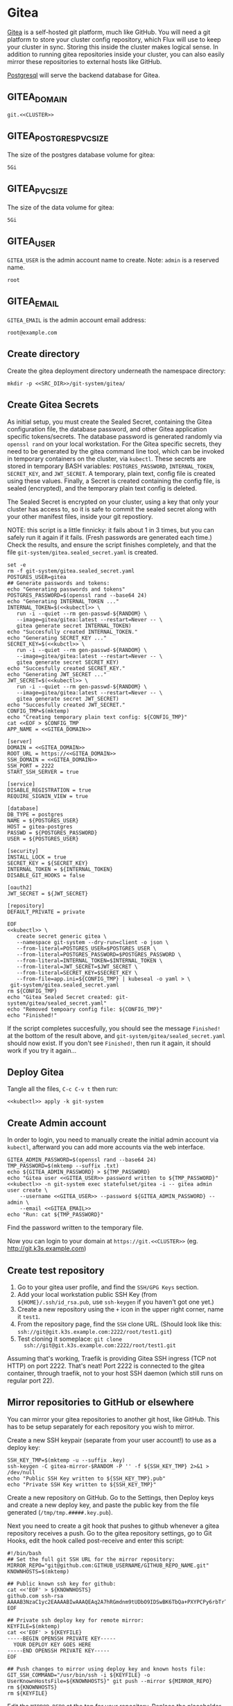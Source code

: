 
* Gitea

 [[https://gitea.io/][Gitea]] is a self-hosted git platform, much like GitHub. You will need a git
 platform to store your cluster config repository, which Flux will use to keep
 your cluster in sync. Storing this inside the cluster makes logical sense.
 In addition to running gitea repositories inside your cluster, you can also
 easily mirror these repositories to external hosts like GitHub.

 [[https://www.postgresql.org/][Postgresql]] will serve the backend database for Gitea.

** GITEA_DOMAIN
#+name: GITEA_DOMAIN
#+begin_src config :noweb yes :eval no
git.<<CLUSTER>>
#+end_src
** GITEA_POSTGRES_PVC_SIZE
The size of the postgres database volume for gitea:
#+name: GITEA_POSTGRES_PVC_SIZE
#+begin_src config :noweb yes :eval no
5Gi
#+end_src
** GITEA_PVC_SIZE
The size of the data volume for gitea:
#+name: GITEA_PVC_SIZE
#+begin_src config :noweb yes :eval no
5Gi
#+end_src
** GITEA_USER
=GITEA_USER= is the admin account name to create. Note: =admin= is a reserved
name.
#+name: GITEA_USER
#+begin_src config :noweb yes :eval no
root
#+end_src
** GITEA_EMAIL
=GITEA_EMAIL= is the admin account email address:
#+name: GITEA_EMAIL
#+begin_src config :noweb yes :eval no
root@example.com
#+end_src
** Create directory
Create the gitea deployment directory underneath the namespace directory:

#+begin_src shell :noweb yes :eval never-export :exports code
mkdir -p <<SRC_DIR>>/git-system/gitea/
#+end_src

** Create Gitea Secrets
 As initial setup, you must create the Sealed Secret, containing the Gitea
 configuration file, the database password, and other Gitea application specific
 tokens/secrets. The database password is generated randomly via =openssl rand=
 on your local workstation. For the Gitea specific secrets, they need to be
 generated by the gitea command line tool, which can be invoked in temporary
 containers on the cluster, via =kubectl=. These secrets are stored in temporary
 BASH variables: =POSTGRES_PASSWORD=, =INTERNAL_TOKEN=, =SECRET_KEY=, and
 =JWT_SECRET=. A temporary, plain text, config file is created using these
 values. Finally, a Secret is created containing the config file, is sealed
 (encrypted), and the temporary plain text config is deleted.

 The Sealed Secret is encrypted on your cluster, using a key that only your
 cluster has access to, so it is safe to commit the sealed secret along with your
 other manifest files, inside your git repostiory.

 NOTE: this script is a little finnicky: it fails about 1 in 3 times, but you can
 safely run it again if it fails. (Fresh passwords are generated each time.)
 Check the results, and ensure the script finishes completely, and that the file
 =git-system/gitea.sealed_secret.yaml= is created.

 #+begin_src shell :noweb yes :eval never-export :exports code :results output
 set -e
 rm -f git-system/gitea.sealed_secret.yaml
 POSTGRES_USER=gitea
 ## Generate passwords and tokens:
 echo "Generating passwords and tokens"
 POSTGRES_PASSWORD=$(openssl rand --base64 24)
 echo "Generating INTERNAL_TOKEN ..."
 INTERNAL_TOKEN=$(<<kubectl>> \
    run -i --quiet --rm gen-passwd-${RANDOM} \
    --image=gitea/gitea:latest --restart=Never -- \
    gitea generate secret INTERNAL_TOKEN)
 echo "Succesfully created INTERNAL_TOKEN."
 echo "Generating SECRET_KEY ..."
 SECRET_KEY=$(<<kubctl>> \
    run -i --quiet --rm gen-passwd-${RANDOM} \
    --image=gitea/gitea:latest --restart=Never -- \
    gitea generate secret SECRET_KEY)
 echo "Succesfully created SECRET_KEY."
 echo "Generating JWT_SECRET ..."
 JWT_SECRET=$(<<kubectl>> \
    run -i --quiet --rm gen-passwd-${RANDOM} \
    --image=gitea/gitea:latest --restart=Never -- \
    gitea generate secret JWT_SECRET)
 echo "Succesfully created JWT_SECRET."
 CONFIG_TMP=$(mktemp)
 echo "Creating temporary plain text config: ${CONFIG_TMP}"
 cat <<EOF > $CONFIG_TMP
 APP_NAME = <<GITEA_DOMAIN>>

 [server]
 DOMAIN = <<GITEA_DOMAIN>>
 ROOT_URL = https://<<GITEA_DOMAIN>>
 SSH_DOMAIN = <<GITEA_DOMAIN>>
 SSH_PORT = 2222
 START_SSH_SERVER = true

 [service]
 DISABLE_REGISTRATION = true
 REQUIRE_SIGNIN_VIEW = true

 [database]
 DB_TYPE = postgres
 NAME = ${POSTGRES_USER}
 HOST = gitea-postgres
 PASSWD = ${POSTGRES_PASSWORD}
 USER = ${POSTGRES_USER}

 [security]
 INSTALL_LOCK = true
 SECRET_KEY = ${SECRET_KEY}
 INTERNAL_TOKEN = ${INTERNAL_TOKEN}
 DISABLE_GIT_HOOKS = false

 [oauth2]
 JWT_SECRET = ${JWT_SECRET}

 [repository]
 DEFAULT_PRIVATE = private

 EOF
 <<kubectl>> \
    create secret generic gitea \
    --namespace git-system --dry-run=client -o json \
    --from-literal=POSTGRES_USER=$POSTGRES_USER \
    --from-literal=POSTGRES_PASSWORD=$POSTGRES_PASSWORD \
    --from-literal=INTERNAL_TOKEN=$INTERNAL_TOKEN \
    --from-literal=JWT_SECRET=$JWT_SECRET \
    --from-literal=SECRET_KEY=$SECRET_KEY \
    --from-file=app.ini=${CONFIG_TMP} | kubeseal -o yaml > \
  git-system/gitea.sealed_secret.yaml
 rm ${CONFIG_TMP}
 echo "Gitea Sealed Secret created: git-system/gitea/sealed_secret.yaml"
 echo "Removed tempoary config file: ${CONFIG_TMP}"
 echo "Finished!"
 #+end_src

 If the script completes succesfully, you should see the message =Finished!= at
 the bottom of the result above, and =git-system/gitea/sealed_secret.yaml= should
 now exist. If you don't see =Finished!=, then run it again, it should work if
 you try it again...
** Deploy Gitea
    Tangle all the files, =C-c C-v t= then run:

  #+begin_src shell :noweb yes :eval never-export :exports both
  <<kubectl>> apply -k git-system
  #+end_src
** Create Admin account
In order to login, you need to manually create the initial admin account via
=kubectl=, afterward you can add more accounts via the web interface.

#+begin_src shell :noweb yes :eval never-export :exports code :results output
GITEA_ADMIN_PASSWORD=$(openssl rand --base64 24)
TMP_PASSWORD=$(mktemp --suffix .txt)
echo ${GITEA_ADMIN_PASSWORD} > ${TMP_PASSWORD}
echo "Gitea user <<GITEA_USER>> password written to ${TMP_PASSWORD}"
<<kubectl>> -n git-system exec statefulset/gitea -i -- gitea admin user create \
    --username <<GITEA_USER>> --password ${GITEA_ADMIN_PASSWORD} --admin \
    --email <<GITEA_EMAIL>> 
echo "Run: cat ${TMP_PASSWORD}"
#+end_src

Find the password written to the temporary file.

Now you can login to your domain at =https://git.<<CLUSTER>>= (eg.
http://git.k3s.example.com)
** Create test repository
    1. Go to your gitea user profile, and find the =SSH/GPG Keys= section.
    2. Add your local workstation public SSH Key (from
       =${HOME}/.ssh/id_rsa.pub=, use =ssh-keygen= if you haven't got one yet.)
    3. Create a new repository using the =+= icon in the upper right corner,
       name it =test1=.
    4. From the repository page, find the =SSH= clone URL. (Should look like
       this: =ssh://git@git.k3s.example.com:2222/root/test1.git=)
    5. Test cloning it someplace: =git clone
       ssh://git@git.k3s.example.com:2222/root/test1.git=

Assuming that's working, Traefik is providing Gitea SSH ingress (TCP not HTTP)
on port 2222. That's neat! Port 2222 is connected to the gitea container,
through traefik, not to your host SSH daemon (which still runs on regular port
22).
** Mirror repositories to GitHub or elsewhere
You can mirror your gitea repositories to another git host, like GitHub. This
has to be setup separately for each repository you wish to mirror.

Create a new SSH keypair (separate from your user account!) to use as a deploy
key:
#+begin_src shell :noweb yes :eval never-export :exports code :results output
SSH_KEY_TMP=$(mktemp -u --suffix .key)
ssh-keygen -C gitea-mirror-$RANDOM -P '' -f ${SSH_KEY_TMP} 2>&1 > /dev/null
echo "Public SSH Key written to ${SSH_KEY_TMP}.pub"
echo "Private SSH Key written to ${SSH_KEY_TMP}"
#+end_src

#+RESULTS:
: Public SSH Key written to /tmp/tmp.gYZkhiUqqD.key.pub
: Private SSH Key written to /tmp/tmp.gYZkhiUqqD.key

Create a new repository on GitHub. Go to the Settings, then Deploy keys and
create a new deploy key, and paste the public key from the file generated
(=/tmp/tmp.#####.key.pub=).

Next you need to create a git hook that pushes to github whenever a gitea
repository receives a push. Go to the gitea repository settings, go to Git
Hooks, edit the hook called post-receive and enter this script:

#+begin_example
#!/bin/bash
## Set the full git SSH URL for the mirror repository:
MIRROR_REPO="git@github.com:GITHUB_USERNAME/GITHUB_REPO_NAME.git"
KNOWNHOSTS=$(mktemp)

## Public known ssh key for github:
cat <<'EOF' > ${KNOWNHOSTS}
github.com ssh-rsa AAAAB3NzaC1yc2EAAAABIwAAAQEAq2A7hRGmdnm9tUDbO9IDSwBK6TbQa+PXYPCPy6rbTrTtw7PHkccKrpp0yVhp5HdEIcKr6pLlVDBfOLX9QUsyCOV0wzfjIJNlGEYsdlLJizHhbn2mUjvSAHQqZETYP81eFzLQNnPHt4EVVUh7VfDESU84KezmD5QlWpXLmvU31/yMf+Se8xhHTvKSCZIFImWwoG6mbUoWf9nzpIoaSjB+weqqUUmpaaasXVal72J+UX2B+2RPW3RcT0eOzQgqlJL3RKrTJvdsjE3JEAvGq3lGHSZXy28G3skua2SmVi/w4yCE6gbODqnTWlg7+wC604ydGXA8VJiS5ap43JXiUFFAaQ==
EOF

## Private ssh deploy key for remote mirror:
KEYFILE=$(mktemp)
cat <<'EOF' > ${KEYFILE}
-----BEGIN OPENSSH PRIVATE KEY-----
  YOUR DEPLOY KEY GOES HERE
-----END OPENSSH PRIVATE KEY-----
EOF

## Push changes to mirror using deploy key and known hosts file:
GIT_SSH_COMMAND="/usr/bin/ssh -i ${KEYFILE} -o UserKnownHostsFile=${KNOWNHOSTS}" git push --mirror ${MIRROR_REPO}
rm ${KNOWNHOSTS}
rm ${KEYFILE}
#+end_example

Edit the =MIRROR_REPO= at the top for your repository. Replace the placeholder
for the deployment key, with the one generated in the private key file
(=/tmp/tmp.#####.key=). Save the hook.

Now when you push to this repository it should automatically push to the remote
mirror as well.
** git-system/gitea/kustomization.yaml
=kustomization.yaml= lists all of the =git-system= namespace manifests:
#+begin_src yaml :noweb yes :eval no :tangle git-system/gitea/kustomization.yaml
apiVersion: kustomize.config.k8s.io/v1beta1
kind: Kustomization
resources:
- sealed_secret.yaml
- pvc.yaml
- database.yaml
- statefulset.yaml
- ingress.yaml
#+end_src
** git-system/gitea/pvc.yaml
     #+begin_src yaml :noweb yes :eval no :tangle git-system/gitea/pvc.yaml
apiVersion: v1
kind: PersistentVolumeClaim
metadata:
  name: gitea-postgres-data
  namespace: git-system
spec:
  accessModes:
  - ReadWriteOnce
  resources:
    requests:
      storage: <<GITEA_POSTGRES_PVC_SIZE>>
  storageClassName: local-path
---
apiVersion: v1
kind: PersistentVolumeClaim
metadata:
  name: gitea-data
  namespace: git-system
spec:
  accessModes:
  - ReadWriteOnce
  resources:
    requests:
      storage: <<GITEA_PVC_SIZE>>
  storageClassName: local-path

     #+end_src
** git-system/gitea/database.yaml
      #+begin_src yaml :noweb yes :eval no :tangle git-system/gitea/database.yaml
apiVersion: v1
kind: Service
metadata:
  name: gitea-postgres
  namespace: git-system
spec:
  selector:
    app: gitea-postgres
  type: ClusterIP
  ports:
    - port: 5432
      targetPort: 5432
---
apiVersion: apps/v1
kind: StatefulSet
metadata:
  name: gitea-postgres
  namespace: git-system
spec:
  selector:
    matchLabels:
      app: gitea-postgres
  serviceName: gitea-postgres
  replicas: 1
  template:
    metadata:
      labels:
        app: gitea-postgres
    spec:
      containers:
        - name: gitea-postgres
          image: postgres
          volumeMounts:
            - name: gitea-postgres-data
              mountPath: /var/lib/postgresql/data
          env:
            - name: POSTGRES_USER
              valueFrom:
                secretKeyRef:
                  name: gitea
                  key: POSTGRES_USER
            - name: POSTGRES_PASSWORD
              valueFrom:
                secretKeyRef:
                  name: gitea
                  key: POSTGRES_PASSWORD
            - name: PGDATA
              value: /var/lib/postgresql/data/pgdata
      volumes:
        - name: gitea-postgres-data
          persistentVolumeClaim:
            claimName: gitea-postgres-data

      #+end_src
** git-system/gitea/statefulset.yaml
#+begin_src yaml :noweb yes :eval no :tangle git-system/gitea/statefulset.yaml
apiVersion: v1
kind: Service
metadata:
  name: gitea-web
  namespace: git-system
spec:
  ports:
  - name: web
    port: 80
    protocol: TCP
    targetPort: 3000
  selector:
    app: gitea
---
apiVersion: v1
kind: Service
metadata:
  name: gitea-ssh
  namespace: git-system
spec:
  ports:
  - name: ssh
    port: 2222
    targetPort: 2222
    protocol: TCP
  selector:
    app: gitea
---
apiVersion: apps/v1
kind: StatefulSet
metadata:
  labels:
    app: gitea
  name: gitea
  namespace: git-system
spec:
  replicas: 1
  selector:
    matchLabels:
      app: gitea
  serviceName: gitea-web
  template:
    metadata:
      labels:
        app: gitea
    spec:
      containers:
      - image: gitea/gitea:latest
        name: gitea
        ## debug:
        ## command: ["/bin/sh", "-c", "sleep 99999999999"]
        volumeMounts:
          - name: data
            mountPath: /data
          - name: config
            mountPath: /data/gitea/conf
        ports:
        - containerPort: 3000
          name: web
        - containerPort: 2222
          name: ssh
        env:
          - name: INSTALL_LOCK
            value: "true"
      volumes:
        - name: data
          persistentVolumeClaim:
            claimName: gitea-data
        - name: config
          secret:
            secretName: gitea

#+end_src
** git-system/gitea/ingress.yaml
      #+begin_src yaml :noweb yes :eval no :tangle git-system/gitea/ingress.yaml
apiVersion: traefik.containo.us/v1alpha1
kind: TraefikService
metadata:
  name: gitea-ssh
  namespace: git-system

spec:
  weighted:
    services:
      - name: gitea-ssh
        weight: 1
        port: 2222

---
apiVersion: traefik.containo.us/v1alpha1
kind: IngressRoute
metadata:
  name: gitea-web
  namespace: git-system
spec:
  entryPoints:
  - websecure
  routes:
  - kind: Rule
    match: Host(`<<GITEA_DOMAIN>>`)
    services:
    - name: gitea-web
      port: 80
  tls:
    certResolver: default
---
apiVersion: traefik.containo.us/v1alpha1
kind: IngressRouteTCP
metadata:
  name: gitea-ssh
  namespace: git-system
spec:
  entryPoints:
  - ssh
  routes:
  - kind: Rule
    ## Domain matching is not possible with SSH, so match all domains:
    match: HostSNI(`*`)
    services:
    - name: gitea-ssh
      port: 2222

      #+end_src

* git-system/kustomization.yaml
#+begin_src yaml :noweb yes :eval no :tangle git-system/kustomization.yaml
apiVersion: kustomize.config.k8s.io/v1beta1
kind: Kustomization
resources:
- namespace.yaml
#+end_src
* git-system/namespace.yaml
=namespace.yaml= creates the =git-system= namespace:
#+begin_src yaml :noweb yes :eval no :tangle git-system/namespace.yaml
apiVersion: v1
kind: Namespace
metadata:
  name: git-system
#+end_src
